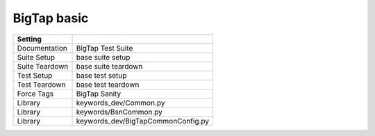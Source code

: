 BigTap basic
------------

+------------------+---------------------------------------+
| Setting          |                                       |
+==================+=======================================+
| Documentation    | BigTap Test Suite                     |
+------------------+---------------------------------------+
| Suite Setup      | base suite setup                      |
+------------------+---------------------------------------+
| Suite Teardown   | base suite teardown                   |
+------------------+---------------------------------------+
| Test Setup       | base test setup                       |
+------------------+---------------------------------------+
| Test Teardown    | base test teardown                    |
+------------------+---------------------------------------+
| Force Tags       | BigTap Sanity                         |
+------------------+---------------------------------------+
| Library          | keywords\_dev/Common.py               |
+------------------+---------------------------------------+
| Library          | keywords/BsnCommon.py                 |
+------------------+---------------------------------------+
| Library          | keywords\_dev/BigTapCommonConfig.py   |
+------------------+---------------------------------------+

+----------------------------------+-----------------------------+-------------+------------+------------+
| Test Case                        | Action                      | Argument    | Argument   | Argument   |
+==================================+=============================+=============+============+============+
| Verify all the common show cmd   | show command                |             |            |
+----------------------------------+-----------------------------+-------------+------------+------------+
|                                  | [Tags]                      | sanity      |            |
+----------------------------------+-----------------------------+-------------+------------+------------+
| Bigtap Prepare topology          | Bigtap Setup role           |             |            |
+----------------------------------+-----------------------------+-------------+------------+------------+
|                                  | [Tags]                      | sanity      |            |
+----------------------------------+-----------------------------+-------------+------------+------------+
| Test IPv4 Address Group          | Config IPv4 Address Group   |             |            |
+----------------------------------+-----------------------------+-------------+------------+------------+
|                                  | Config bigtap policy        | IPv4\_ADD   |            |
+----------------------------------+-----------------------------+-------------+------------+------------+
|                                  | bigtap policy match src     | IPv4\_ADD   |            |
+----------------------------------+-----------------------------+-------------+------------+------------+
|                                  | bigtap policy match dst     | IPv4\_ADD   |            |
+----------------------------------+-----------------------------+-------------+------------+------------+
|                                  | [Tags]                      | sanity      |            |
+----------------------------------+-----------------------------+-------------+------------+------------+
| Test IPv6 Address Group          | Config IPv6 Address Group   |             |            |
+----------------------------------+-----------------------------+-------------+------------+------------+
|                                  | [Tags]                      | sanity      |            |
+----------------------------------+-----------------------------+-------------+------------+------------+

+-----------------------------+----------------------------------+------------------------+-------------------+-------------------+---------------------------------------------------------------+----+
| Keywords                    | Action                           | Argument               | Argument          | Argument          | Argument                                                      |
+=============================+==================================+========================+===================+===================+===============================================================+====+
| Config bigtap policy        | [Arguments]                      | ${pName}               |                   |                   |                                                               |
+-----------------------------+----------------------------------+------------------------+-------------------+-------------------+---------------------------------------------------------------+----+
|                             | REST add policy                  | admin-view             | ${pName}          | forward           |                                                               |
+-----------------------------+----------------------------------+------------------------+-------------------+-------------------+---------------------------------------------------------------+----+
|                             | REST add policy interface        | admin-view             | ${pName}          | S203-50           | filter                                                        |
+-----------------------------+----------------------------------+------------------------+-------------------+-------------------+---------------------------------------------------------------+----+
|                             | REST add policy interface        | admin-view             | ${pName}          | S203-52           | delivery                                                      |
+-----------------------------+----------------------------------+------------------------+-------------------+-------------------+---------------------------------------------------------------+----+
| bigtap policy match src     | [Arguments]                      | ${pName}               |                   |                   |                                                               |
+-----------------------------+----------------------------------+------------------------+-------------------+-------------------+---------------------------------------------------------------+----+
|                             | REST add policy match            | admin-view             | ${pName}          | 10                | {"sequence": 10, "src-ip-list": "IPV4", "ether-type": 2048}   |
+-----------------------------+----------------------------------+------------------------+-------------------+-------------------+---------------------------------------------------------------+----+
| bigtap policy match dst     | [Arguments]                      | ${pName}               |                   |                   |                                                               |
+-----------------------------+----------------------------------+------------------------+-------------------+-------------------+---------------------------------------------------------------+----+
|                             | REST add policy match            | admin-view             | ${pName}          | 20                | {"sequence": 20, "dst-ip-list": "IPV4", "ether-type": 2048}   |
+-----------------------------+----------------------------------+------------------------+-------------------+-------------------+---------------------------------------------------------------+----+
| show command                |                                  |                        |                   |                   |                                                               |
+-----------------------------+----------------------------------+------------------------+-------------------+-------------------+---------------------------------------------------------------+----+
|                             | REST show version                |                        |                   |                   |                                                               |
+-----------------------------+----------------------------------+------------------------+-------------------+-------------------+---------------------------------------------------------------+----+
|                             | REST show user                   |                        |                   |                   |                                                               |
+-----------------------------+----------------------------------+------------------------+-------------------+-------------------+---------------------------------------------------------------+----+
|                             | REST show controller             |                        |                   |                   |                                                               |
+-----------------------------+----------------------------------+------------------------+-------------------+-------------------+---------------------------------------------------------------+----+
|                             | REST show bigtap                 |                        |                   |                   |                                                               |
+-----------------------------+----------------------------------+------------------------+-------------------+-------------------+---------------------------------------------------------------+----+
| Config IPv4 Address Group   |                                  |                        |                   |                   |                                                               |
+-----------------------------+----------------------------------+------------------------+-------------------+-------------------+---------------------------------------------------------------+----+
|                             | REST bigtap create addgroup      | IPV4                   | ipv4              |                   |                                                               |
+-----------------------------+----------------------------------+------------------------+-------------------+-------------------+---------------------------------------------------------------+----+
|                             | REST bigtap add address          | IPV4                   | 100.100.100.100   | 255.255.255.255   |                                                               |
+-----------------------------+----------------------------------+------------------------+-------------------+-------------------+---------------------------------------------------------------+----+
|                             | REST bigtap show address group   | IPV4                   | ipv4              |                   |                                                               |
+-----------------------------+----------------------------------+------------------------+-------------------+-------------------+---------------------------------------------------------------+----+
|                             | REST bigtap add address          | IPV4                   | 2001:100::0       | FFFF:FFFF::0      | negative                                                      |
+-----------------------------+----------------------------------+------------------------+-------------------+-------------------+---------------------------------------------------------------+----+
| Config IPv6 Address Group   |                                  |                        |                   |                   |                                                               |
+-----------------------------+----------------------------------+------------------------+-------------------+-------------------+---------------------------------------------------------------+----+
|                             | REST bigtap create addgroup      | IPV6                   | ipv6              |                   |                                                               |
+-----------------------------+----------------------------------+------------------------+-------------------+-------------------+---------------------------------------------------------------+----+
|                             | REST bigtap add address          | IPV6                   | 2001:100::0       | FFFF:FFFF::0      |                                                               |
+-----------------------------+----------------------------------+------------------------+-------------------+-------------------+---------------------------------------------------------------+----+
|                             | REST bigtap show address group   | IPV6                   | ipv6              |                   |                                                               |
+-----------------------------+----------------------------------+------------------------+-------------------+-------------------+---------------------------------------------------------------+----+
|                             | REST bigtap add address          | IPV6                   | 100.100.100.100   | 255.255.255.255   | negative                                                      |
+-----------------------------+----------------------------------+------------------------+-------------------+-------------------+---------------------------------------------------------------+----+
| Bigtap Setup role           |                                  |                        |                   |                   |                                                               |
+-----------------------------+----------------------------------+------------------------+-------------------+-------------------+---------------------------------------------------------------+----+
|                             | ${sidS204} =                     | REST get switch dpid   | S204              |                   |                                                               |    |
+-----------------------------+----------------------------------+------------------------+-------------------+-------------------+---------------------------------------------------------------+----+
|                             | REST bigtap setup role           | ${sidS204}             | ethernet49        | filter            | S204-49                                                       |
+-----------------------------+----------------------------------+------------------------+-------------------+-------------------+---------------------------------------------------------------+----+
|                             | REST bigtap setup role           | ${sidS204}             | ethernet42        | delivery          | S204-42                                                       |
+-----------------------------+----------------------------------+------------------------+-------------------+-------------------+---------------------------------------------------------------+----+
|                             | REST bigtap setup role           | ${sidS204}             | ethernet43        | service           | S204-43                                                       |
+-----------------------------+----------------------------------+------------------------+-------------------+-------------------+---------------------------------------------------------------+----+
|                             | REST bigtap setup role           | ${sidS204}             | ethernet44        | service           | S204-44                                                       |
+-----------------------------+----------------------------------+------------------------+-------------------+-------------------+---------------------------------------------------------------+----+

